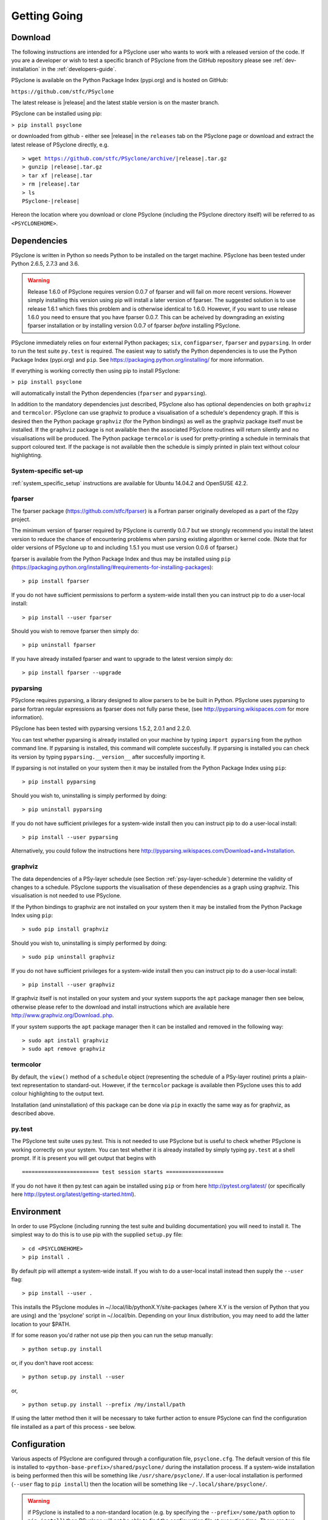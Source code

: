 .. _getting-going:

Getting Going
=============

Download
--------

The following instructions are intended for a PSyclone user who wants
to work with a released version of the code. If you are a developer or
wish to test a specific branch of PSyclone from the GitHub repository
please see :ref:`dev-installation` in the :ref:`developers-guide`.

PSyclone is available on the Python Package Index (pypi.org) and is
hosted on GitHub:

``https://github.com/stfc/PSyclone``

The latest release is |release| and the latest stable version is on
the master branch.

PSyclone can be installed using pip:

``> pip install psyclone``

or downloaded from github - either see |release| in the ``releases`` tab
on the PSyclone page or download and extract the latest release of
PSyclone directly, e.g.

.. parsed-literal::
   > wget https://github.com/stfc/PSyclone/archive/\ |release|\ .tar.gz
   > gunzip \ |release|\ .tar.gz
   > tar xf \ |release|\ .tar
   > rm \ |release|\ .tar
   > ls
   PSyclone-\ |release|\ 
   
Hereon the location where you download or clone PSyclone (including the
PSyclone directory itself) will be referred to as ``<PSYCLONEHOME>``.

Dependencies
------------

PSyclone is written in Python so needs Python to be installed on the
target machine. PSyclone has been tested under Python 2.6.5, 2.7.3 and 3.6.

.. warning:: Release 1.6.0 of PSyclone requires version 0.0.7 of
             fparser and will fail on more recent versions. However
             simply installing this version using pip will install a
             later version of fparser. The suggested solution is to
             use release 1.6.1 which fixes this problem and is otherwise
	     identical to 1.6.0. However, if you want to use release
	     1.6.0 you need to ensure that you have fparser 0.0.7. This
	     can be acheived by downgrading an existing fparser
	     installation or by installing version 0.0.7 of fparser
	     *before* installing PSyclone.

PSyclone immediately relies on four external Python packages; ``six``,
``configparser``, ``fparser`` and ``pyparsing``. In order to run the
test suite ``py.test`` is required. The easiest way to satisfy the
Python dependencies is to use the Python Package Index (pypi.org) and
``pip``. See https://packaging.python.org/installing/ for more
information.

If everything is working correctly then using pip to install PSyclone:

``> pip install psyclone``

will automatically install the Python dependencies (``fparser`` and
``pyparsing``).


In addition to the mandatory dependencies just described, PSyclone
also has optional dependencies on both ``graphviz`` and ``termcolor``.
PSyclone can use graphviz to produce a visualisation of a schedule's
dependency graph. If this is desired then the Python package
``graphviz`` (for the Python bindings) as well as the graphviz package
itself must be installed. If the ``graphviz`` package is not available
then the associated PSyclone routines will return silently and no
visualisations will be produced. The Python package ``termcolor`` is
used for pretty-printing a schedule in terminals that support coloured
text. If the package is not available then the schedule is simply
printed in plain text without colour highlighting.


System-specific set-up
^^^^^^^^^^^^^^^^^^^^^^

:ref:`system_specific_setup` instructions are available for Ubuntu 14.04.2 and
OpenSUSE 42.2.

fparser
^^^^^^^

The fparser package (https://github.com/stfc/fparser) is a Fortran
parser originally developed as a part of the f2py project.

The minimum version of fparser required by PSyclone is currently 0.0.7
but we strongly recommend you install the latest version to reduce the
chance of encountering problems when parsing existing algorithm or
kernel code. (Note that for older versions of PSyclone up to and
including 1.5.1 you must use version 0.0.6 of fparser.)

fparser is available from the Python Package
Index and thus may be installed using ``pip``
(https://packaging.python.org/installing/#requirements-for-installing-packages):
::

   > pip install fparser

If you do not have sufficient permissions to perform a system-wide install
then you can instruct pip to do a user-local install:
::

   > pip install --user fparser

Should you wish to remove fparser then simply do:
::

   > pip uninstall fparser

If you have already installed fparser and want to upgrade to the
latest version simply do:
::

   > pip install fparser --upgrade


pyparsing
^^^^^^^^^

PSyclone requires pyparsing, a library designed to allow parsers to be be
built in Python. PSyclone uses pyparsing to parse fortran regular
expressions as fparser does not fully parse these, (see
http://pyparsing.wikispaces.com for more information).

PSyclone has been tested with pyparsing versions 1.5.2, 2.0.1 and 2.2.0.

You can test whether pyparsing is already installed on your machine by
typing ``import pyparsing`` from the python command line. If pyparsing
is installed, this command will complete succesfully. If pyparsing is
installed you can check its version by typing
``pyparsing.__version__`` after succesfully importing it.

If pyparsing is not installed on your system then it may be installed
from the Python Package Index using ``pip``:
::

   > pip install pyparsing

Should you wish to, uninstalling is simply performed by doing:
::

   > pip uninstall pyparsing

If you do not have sufficient privileges for a system-wide install then
you can instruct pip to do a user-local install:
::

   > pip install --user pyparsing

Alternatively, you could follow the instructions here
http://pyparsing.wikispaces.com/Download+and+Installation.

graphviz
^^^^^^^^

The data dependencies of a PSy-layer schedule (see Section
:ref:`psy-layer-schedule`) determine the validity of changes to a
schedule. PSyclone supports the visualisation of these dependencies as
a graph using graphviz. This visualisation is not needed to use
PSyclone.

If the Python bindings to graphviz are not installed on your system
then it may be installed from the Python Package Index using ``pip``:
::

   > sudo pip install graphviz

Should you wish to, uninstalling is simply performed by doing:
::

   > sudo pip uninstall graphviz

If you do not have sufficient privileges for a system-wide install then
you can instruct pip to do a user-local install:
::

   > pip install --user graphviz

If graphviz itself is not installed on your system and your system
supports the ``apt`` package manager then see below, otherwise please
refer to the download and install instructions which are available
here http://www.graphviz.org/Download..php.

If your system supports the ``apt`` package manager then it can be
installed and removed in the following way:
::

   > sudo apt install graphviz
   > sudo apt remove graphviz

termcolor
^^^^^^^^^

By default, the ``view()`` method of a ``schedule`` object (representing
the schedule of a PSy-layer routine) prints a plain-text representation
to standard-out. However, if the ``termcolor`` package is available
then PSyclone uses this to add colour highlighting to the output text.

Installation (and uninstallation) of this package can be done via
``pip`` in exactly the same way as for graphviz, as described above.


py.test
^^^^^^^

The PSyclone test suite uses py.test. This is not needed to use
PSyclone but is useful to check whether PSyclone is working correctly
on your system. You can test whether it is already installed by simply
typing ``py.test`` at a shell prompt. If it is present you will get
output that begins with
::

    ======================== test session starts ==================

If you do not have it then py.test can again be installed using
``pip`` or from here http://pytest.org/latest/ (or specifically here
http://pytest.org/latest/getting-started.html).

.. _getting_going_env:

Environment
-----------

In order to use PSyclone (including running the test suite and
building documentation) you will need to install it. The simplest way to
do this is to use pip with the supplied ``setup.py`` file::

   > cd <PSYCLONEHOME>
   > pip install .

By default pip will attempt a system-wide install. If you wish to do
a user-local install instead then supply the ``--user`` flag::
   
   > pip install --user .

This installs the PSyclone modules in
~/.local/lib/pythonX.Y/site-packages (where X.Y is the version of
Python that you are using) and the 'psyclone' script in
~/.local/bin. Depending on your linux distribution, you may need to
add the latter location to your $PATH.

If for some reason you'd rather not use pip then you can run the setup
manually::

   > python setup.py install

or, if you don't have root access::

   > python setup.py install --user

or,
::

   > python setup.py install --prefix /my/install/path

If using the latter method then it will be necessary to take
further action to ensure PSyclone can find the
configuration file installed as a part of this process - see below.

.. _getting-going-configuration:

Configuration
-------------

Various aspects of PSyclone are configured through a configuration
file, ``psyclone.cfg``. The default version of this file is installed
to ``<python-base-prefix>/shared/psyclone/`` during the installation
process. If a system-wide installation is being performed then this
will be something like ``/usr/share/psyclone/``. If a user-local
installation is performed (``--user`` flag to ``pip install``) then
the location will be something like ``~/.local/share/psyclone/``.

.. warning::

   if PSyclone is installed to a non-standard location (e.g. by
   specifying the ``--prefix=/some/path`` option to ``pip install``)
   then PSyclone will not be able to find the configuration file at
   execution time. There are two solutions to this: 1. copy the
   configuration file to a location where PSyclone will find it (see
   :ref:`configuration`) or 2. set the ``PSYCLONE_CONFIG`` environment
   variable to the full-path to the configuration file, e.g.::

   > export PSYCLONE_CONFIG=/some/path/PSyclone/config/psyclone.cfg

.. warning::

   when installing in 'editable' mode (``-e`` flag to pip), pip does
   *not* install the configuration file. You will have to take one of
   the two actions described above.

See :ref:`configuration` for details of the settings contained within
the config file.

Test
----

Once you have the necessary dependencies installed and your
environment configured, you can check that things are working by using
the PSyclone test suite. These tests are not required and can be
skipped if preferred:
::

   > cd <PSYCLONEHOME>/src/psyclone/tests
   > py.test

If everything is working as expected then you should see output similar to:
::

   ============================= test session starts ==============================
   platform linux2 -- Python 2.6.5 -- py-1.4.29 -- pytest-2.7.2
   rootdir: /home/rupert/proj/GungHoSVN/PSyclone_r3373_scripts/src/tests, inifile: 
   collected 175 items 

   alggen_test.py .......xxxxxxxxxxx.
   dynamo0p1_transformations_test.py .
   dynamo0p3_test.py .....................................x
   generator_test.py ...................
   ghproto_transformations_test.py x
   gocean0p1_transformations_test.py .......
   gocean1p0_test.py ....
   gocean1p0_transformations_test.py ......................x........
   parser_test.py ..........
   psyGen_test.py ..............................

   =================== 160 passed, 15 xfailed in 13.59 seconds ====================

Most of the tests use Fortran source files in the
``<PSYCLONEHOME>/src/psyclone/tests`` directory and many of them can be compiled
during the testing process. To enable compilation testing run:
::

   > py.test --compile --f90="<compiler_name>" --f90flags="<compiler_flags_list>"

``"<compiler_name>"`` and ``"<compiler_flags_list>"`` are optional arguments.
The default value for ``"<compiler_name>"`` is ``"gfortran"`` and there are
no defaults for the ``"<compiler_flags_list>"``. Please note that the onus
is on the user to provide correct values for these options.

.. _getting-going-run:

Run
---

You are now ready to try running PSyclone on the examples. One way of
doing this is to use the ``psyclone`` driver script. Assuming it is
on your PATH:
::

   > psyclone
   usage: psyclone [-h] [-oalg OALG] [-opsy OPSY] [-okern OKERN] [-api API]
                   [-s SCRIPT] [-d DIRECTORY] [-I INCLUDE] [-l] [-dm] [-nodm]
                   [--kernel-renaming {multiple,single}]
		   [--profile {invokes,kernels}]
                   [--force-profile {invokes,kernels}] [-v]
                   filename
   psyclone: error: too few arguments

As indicated above, the psyclone script takes the name of the
Fortran source file containing the algorithm specification (in terms
of calls to invoke()). It parses this, finds the necessary kernel
source files and produces two Fortran files. The first contains the
PSy, middle layer and the second a re-write of the algorithm code to
use that layer. These files are named according to the user-supplied
arguments (options -oalg and -opsy). If those arguments are not
supplied then the script writes the generated/re-written Fortran to
the terminal. For details of the other command-line arguments please
see the :ref:`psyclone_script` Section.

Examples are provided in the examples directory. There are 3
subdirectories (dynamo, gocean and gunghoproto) corresponding to different
API's that are supported by PSyclone. In this case we are going to use
one of the dynamo examples::

   > cd <PSYCLONEHOME>/examples/dynamo/eg1
   > psyclone -api dynamo0.1 \
   > -oalg dynamo_alg.f90 -opsy dynamo_psy.f90 dynamo.F90

You should see two new files created called dynamo_alg.f90 (containing
the re-written algorithm layer) and dynamo_psy.f90 (containing the
generated PSy- or middle-layer). Since this is a dynamo example the
Fortran source code has dependencies on the dynamo system and
therefore cannot be compiled stand-alone.

You can also use the runme.py example to see the interactive
API in action. This script contains::

   from psyclone.parse import parse
   from psyclone.psyGen import PSyFactory
   
   # This example uses version 0.1 of the Dynamo API
   api = "dynamo0.1"
   
   # Parse the file containing the algorithm specification and
   # return the Abstract Syntax Tree and invokeInfo objects
   ast, invokeInfo = parse("dynamo.F90", api=api)
   
   # Create the PSy-layer object using the invokeInfo
   psy = PSyFactory(api).create(invokeInfo)
   # Generate the Fortran code for the PSy layer
   print(psy.gen)
   
   # List the invokes that the PSy layer has
   print(psy.invokes.names)
   
   # Examine the 'schedule' (e.g. loop structure) that each
   # invoke has
   schedule = psy.invokes.get('invoke_0_v3_kernel_type').schedule
   schedule.view()
    
   schedule = psy.invokes.get('invoke_1_v3_solver_kernel_type').schedule
   schedule.view()

It can be run non-interactively as follows::

   > cd <PSYCLONEHOME>/example/dynamo/eg1
   > python runme.py

However, to understand this example in more depth it is instructive to
cut-and-paste from the runme.py file into your own, interactive python
session::

   > cd <PSYCLONEHOME>/example/dynamo/eg1
   > python

In addition to the runme.py script, there is also runme_openmp.py which
illustrates how one applies an OpenMP transform to a loop schedule
within the PSy layer. The initial part of this script is the same as that 
of runme.py (above) and is therefore omitted here::

   # List the various invokes that the PSy layer contains
   print(psy.invokes.names)

   # Get the loop schedule associated with one of these
   # invokes
   schedule = psy.invokes.get('invoke_v3_kernel_type').schedule
   schedule.view()

   # Get the list of possible loop transformations
   from psyclone.psyGen import TransInfo
   t = TransInfo()
   print(t.list)

   # Create an OpenMPLoop-transformation object
   ol = t.get_trans_name('OMPLoopTrans')

   # Apply it to the loop schedule of the selected invoke
   new_schedule, memento = ol.apply(schedule.children[0])
   new_schedule.view()

   # Replace the original loop schedule of the selected invoke
   # with the new, transformed schedule 
   psy.invokes.get('invoke_v3_kernel_type')._schedule = new_schedule
   # Generate the Fortran code for the new PSy layer
   print(psy.gen)
